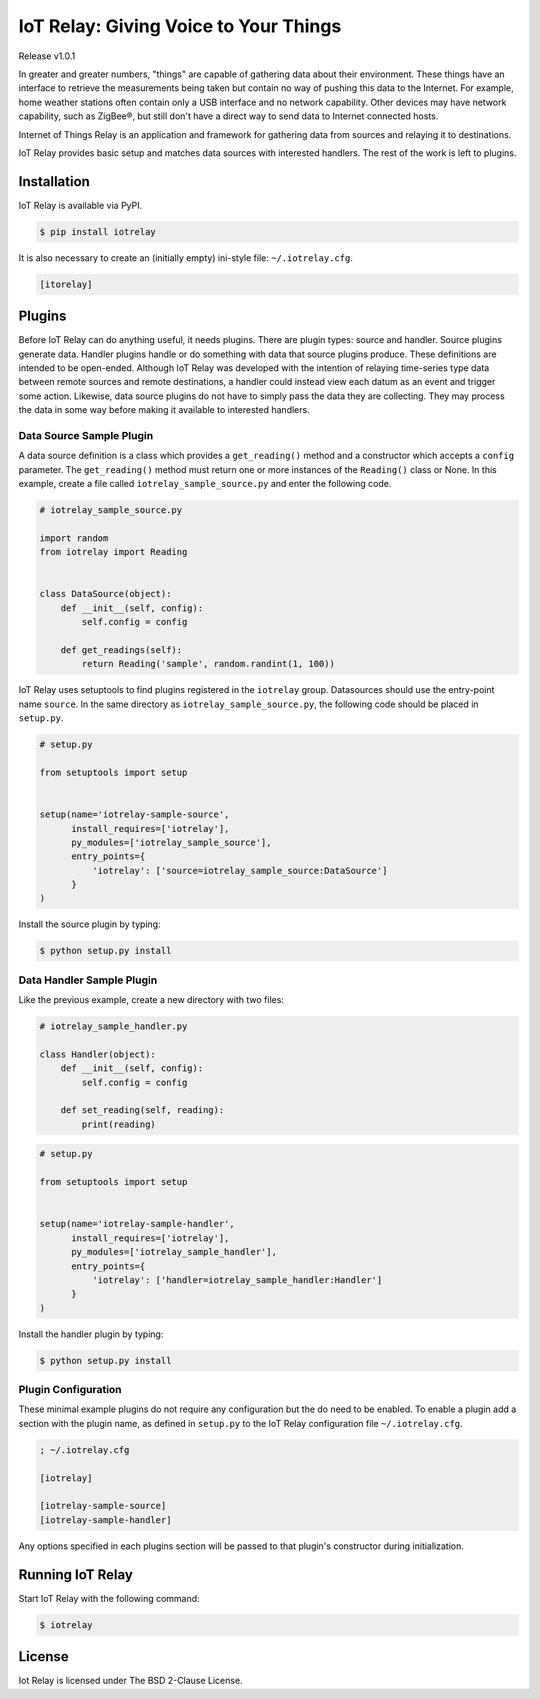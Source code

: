 IoT Relay: Giving Voice to Your Things
========================================================================
Release v1.0.1

In greater and greater numbers, "things" are capable of gathering data
about their environment. These things have an interface to retrieve the
measurements being taken but contain no way of pushing this data to the
Internet. For example, home weather stations often contain only a USB
interface and no network capability. Other devices may have network
capability, such as ZigBee®, but still don't have a direct way to send
data to Internet connected hosts.

Internet of Things Relay is an application and framework for gathering
data from sources and relaying it to destinations.

IoT Relay provides basic setup and matches data sources with interested
handlers. The rest of the work is left to plugins.


Installation
------------------------------------------------------------------------
IoT Relay is available via PyPI.

.. code-block:: bash

    $ pip install iotrelay

It is also necessary to create an (initially empty) ini-style
file: ``~/.iotrelay.cfg``.

.. code-block:: ini

    [itorelay]


Plugins
-----------------------------------------------------------------------
Before IoT Relay can do anything useful, it needs plugins. There are
plugin types: source and handler. Source plugins generate data. Handler
plugins handle or do something with data that source plugins produce.
These definitions are intended to be open-ended. Although IoT Relay was
developed with the intention of relaying time-series type data between
remote sources and remote destinations, a handler could instead view
each datum as an event and trigger some action. Likewise, data source
plugins do not have to simply pass the data they are collecting. They
may process the data in some way before making it available to
interested handlers.

Data Source Sample Plugin
~~~~~~~~~~~~~~~~~~~~~~~~~~~~~~~~~~~~~~~~~~~~~~~~~~~~~~~~~~~~~~~~~~~~~~~
A data source definition is a class which provides a ``get_reading()``
method and a constructor which accepts a ``config`` parameter. The
``get_reading()`` method must return one or more instances of the
``Reading()`` class or None. In this example,  create a file called
``iotrelay_sample_source.py`` and enter the following code.

.. code-block:: python

    # iotrelay_sample_source.py

    import random
    from iotrelay import Reading


    class DataSource(object):
        def __init__(self, config):
            self.config = config

        def get_readings(self):
            return Reading('sample', random.randint(1, 100))

IoT Relay uses setuptools to find plugins registered in the
``iotrelay`` group. Datasources should use the entry-point name
``source``. In the same directory as ``iotrelay_sample_source.py``,
the following code should be placed in ``setup.py``.

.. code-block:: python

    # setup.py

    from setuptools import setup


    setup(name='iotrelay-sample-source',
          install_requires=['iotrelay'],
          py_modules=['iotrelay_sample_source'],
          entry_points={
              'iotrelay': ['source=iotrelay_sample_source:DataSource']
          }
    )

Install the source plugin by typing:

.. code-block:: bash

    $ python setup.py install

Data Handler Sample Plugin
~~~~~~~~~~~~~~~~~~~~~~~~~~~~~~~~~~~~~~~~~~~~~~~~~~~~~~~~~~~~~~~~~~~~~~~
Like the previous example, create a new directory with two files:

.. code-block:: python

    # iotrelay_sample_handler.py

    class Handler(object):
        def __init__(self, config):
            self.config = config

        def set_reading(self, reading):
            print(reading)

.. code-block:: python

    # setup.py

    from setuptools import setup


    setup(name='iotrelay-sample-handler',
          install_requires=['iotrelay'],
          py_modules=['iotrelay_sample_handler'],
          entry_points={
              'iotrelay': ['handler=iotrelay_sample_handler:Handler']
          }
    )

Install the handler plugin by typing:

.. code-block:: bash

    $ python setup.py install
    
Plugin Configuration
~~~~~~~~~~~~~~~~~~~~~~~~~~~~~~~~~~~~~~~~~~~~~~~~~~~~~~~~~~~~~~~~~~~~~~~
These minimal example plugins do not require any configuration but
the do need to be enabled. To enable a plugin add a section with the
plugin name, as defined in ``setup.py`` to the IoT Relay configuration
file ``~/.iotrelay.cfg``.

.. code-block:: ini

    ; ~/.iotrelay.cfg

    [iotrelay]

    [iotrelay-sample-source]
    [iotrelay-sample-handler]

Any options specified in each plugins section will be passed to that
plugin's constructor during initialization.

Running IoT Relay
------------------------------------------------------------------------
Start IoT Relay with the following command:

.. code-block:: bash

    $ iotrelay

License
------------------------------------------------------------------------

Iot Relay is licensed under The BSD 2-Clause License.
